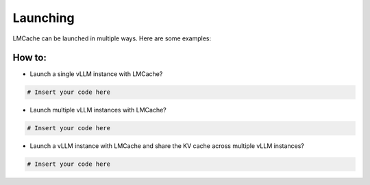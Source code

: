 .. _launching:

Launching
================

LMCache can be launched in multiple ways. Here are some examples:

How to:
----------------

* Launch a single vLLM instance with LMCache?

.. code-block:: console

   # Insert your code here

* Launch multiple vLLM instances with LMCache?

.. code-block:: console

   # Insert your code here

* Launch a vLLM instance with LMCache and share the KV cache across multiple vLLM instances?

.. code-block:: console

   # Insert your code here


